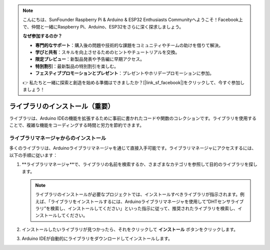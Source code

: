 
.. note::

    こんにちは、SunFounder Raspberry Pi & Arduino & ESP32 Enthusiasts Communityへようこそ！Facebook上で、仲間と一緒にRaspberry Pi、Arduino、ESP32をさらに深く探求しましょう。

    **なぜ参加するのか？**

    - **専門的なサポート**：購入後の問題や技術的な課題をコミュニティやチームの助けを借りて解決。
    - **学びと共有**：スキルを向上させるためのヒントやチュートリアルを交換。
    - **限定プレビュー**：新製品発表や予告編に早期アクセス。
    - **特別割引**：最新製品の特別割引を楽しむ。
    - **フェスティブプロモーションとプレゼント**：プレゼントやホリデープロモーションに参加。

    👉 私たちと一緒に探索と創造を始める準備はできましたか？[|link_sf_facebook|]をクリックして、今すぐ参加しましょう！

.. _add_libraries_ar:

ライブラリのインストール（重要）
======================================

ライブラリは、Arduino IDEの機能を拡張するために事前に書かれたコードや関数のコレクションです。ライブラリを使用することで、複雑な機能をコーディングする時間と労力を節約できます。

ライブラリマネージャからのインストール
------------------------------------

多くのライブラリは、Arduinoライブラリマネージャを通じて直接入手可能です。ライブラリマネージャにアクセスするには、以下の手順に従います：

#. **ライブラリマネージャ**で、ライブラリの名前を検索するか、さまざまなカテゴリを参照して目的のライブラリを探します。

   .. note::

      ライブラリのインストールが必要なプロジェクトでは、インストールすべきライブラリが指示されます。例えば、「ライブラリをインストールするには、Arduinoライブラリマネージャを使用して“DHTセンサライブラリ”を検索し、インストールしてください」といった指示に従って、推奨されたライブラリを検索し、インストールしてください。

   .. image:: img/install_lib3.png

#. インストールしたいライブラリが見つかったら、それをクリックして **インストール** ボタンをクリックします。

   .. image:: img/install_lib2.png

#. Arduino IDEが自動的にライブラリをダウンロードしてインストールします。

.. _install_lib_man:

